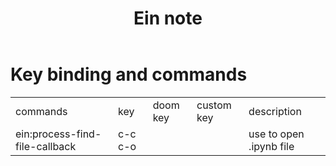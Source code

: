 #+TITLE: Ein note

* Key binding and commands

| commands                       | key     | doom key | custom key | description             |
| ein:process-find-file-callback | c-c c-o |          |            | use to open .ipynb file |
